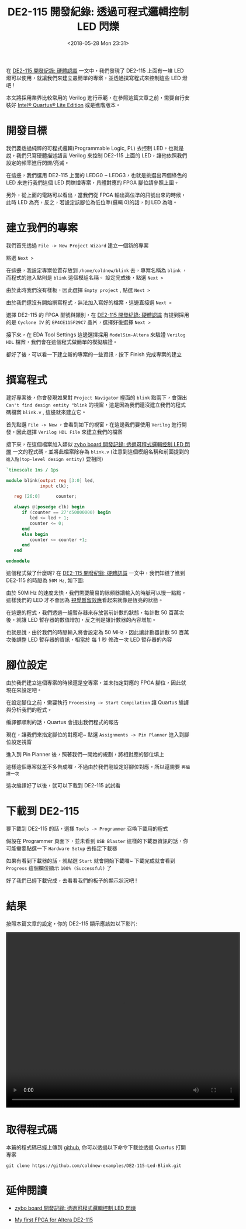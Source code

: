 #+TITLE: DE2-115 開發紀錄: 透過可程式邏輯控制 LED 閃爍
#+DATE: <2018-05-28 Mon 23:31>
#+ABBRLINK: 4d1ad2ce
#+UPDATED: <2018-06-04 Mon 16:08>
#+OPTIONS: num:nil ^:nil
#+TAGS: fpga, altera, de2-115, verilog
#+LANGUAGE: zh-tw
#+CATEGORIES: DE2-115 開發紀錄

在 [[https://coldnew.github.io/7a67f04e/][DE2-115 開發紀錄: 硬體認識]] 一文中，我們發現了 DE2-115 上面有一堆 LED 燈可以使用，就讓我們來建立最簡單的專案，並透過撰寫程式來控制這些 LED 燈吧 !

本文將採用業界比較常用的 Verilog 進行示範，在參照這篇文章之前，需要自行安裝好 [[https://www.altera.com/downloads/download-center.html][Intel® Quartus® Lite Edition]] 或是進階版本。

#+HTML: <!--more-->

* 開發目標

我們要透過純粹的可程式邏輯(Programmable Logic, PL) 去控制 LED，也就是說，我們只寫硬體描述語言 Verilog 來控制 DE2-115 上面的 LED，讓他依照我們設定的頻率進行閃爍/亮滅。

[[file:DE2-115-開發紀錄-透過可程式邏輯控制-LED-閃爍/Screenshot_20180528_234040.png]]

在這邊，我們選用 DE2-115 上面的 LEDG0 ~ LEDG3，也就是挑選出四個綠色的 LED 來進行我們這個 LED 閃爍燈專案，具體對應的 FPGA 腳位請參照上圖。

另外，從上面的電路可以看出，當我們從 FPGA 輸出高位準的訊號出來的時候，此時 LED 為亮，反之，若設定該腳位為低位準(邏輯 0)的話，則 LED 為暗。

* 建立我們的專案

我們首先透過 =File -> New Project Wizard= 建立一個新的專案

[[file:DE2-115-開發紀錄-透過可程式邏輯控制-LED-閃爍/Screenshot_20180528_230817.png]]

點選 =Next >=

#+ATTR_HTML: :width 60%
[[file:DE2-115-開發紀錄-透過可程式邏輯控制-LED-閃爍/Screenshot_20180528_231023.png]]

在這邊，我設定專案位置存放到 =/home/coldnew/blink= 去，專案名稱為 =blink= ，而程式的進入點則是 =blink= 這個模組名稱。 設定完成後，點選 =Next >=

#+ATTR_HTML: :width 80%
[[file:DE2-115-開發紀錄-透過可程式邏輯控制-LED-閃爍/Screenshot_20180603_160320.png]]

由於此時我們沒有樣板，因此選擇 =Empty project= , 點選 =Next >=

#+ATTR_HTML: :width 60%
[[file:DE2-115-開發紀錄-透過可程式邏輯控制-LED-閃爍/Screenshot_20180528_231107.png]]

由於我們還沒有開始撰寫程式，無法加入寫好的檔案，這邊直接選 =Next >=

[[file:DE2-115-開發紀錄-透過可程式邏輯控制-LED-閃爍/Screenshot_20180603_160426.png]]

選擇 DE2-115 的 FPGA 型號與類別，在 [[https://coldnew.github.io/7a67f04e/][DE2-115 開發紀錄: 硬體認識]] 有提到採用的是 =Cyclone IV= 的 =EP4CE115F29C7= 晶片，選擇好後選擇 =Next >=

[[file:DE2-115-開發紀錄-透過可程式邏輯控制-LED-閃爍/Screenshot_20180528_232033.png]]

接下來，在 EDA Tool Settings 這邊選擇採用 =ModelSim-Altera= 來驗證 =Verilog HDL= 檔案，我們會在這個程式做簡單的模擬驗證。

[[file:DE2-115-開發紀錄-透過可程式邏輯控制-LED-閃爍/Screenshot_20180529_214319.png]]

都好了後，可以看一下建立新的專案的一些資訊，按下 Finish 完成專案的建立

[[file:DE2-115-開發紀錄-透過可程式邏輯控制-LED-閃爍/Screenshot_20180603_160858.png]]

* 撰寫程式

建好專案後，你會發現如果對 =Project Navigator= 裡面的 =blink= 點兩下，會彈出 =Can't find design entity "blink= 的視窗，這是因為我們還沒建立我們的程式碼檔案 =blink.v= , 這邊就來建立它。

[[file:DE2-115-開發紀錄-透過可程式邏輯控制-LED-閃爍/Screenshot_20180603_161229.png]]

首先點選 =File -> New= ，會看到如下的視窗，在這邊我們要使用 =Verilog= 進行開發，因此選擇 =Verilog HDL File= 來建立我們的檔案

#+ATTR_HTML: :width 60%
[[file:DE2-115-開發紀錄-透過可程式邏輯控制-LED-閃爍/Screenshot_20180603_161443.png]]

接下來，在這個檔案加入類似 [[https://coldnew.github.io/6c5717d7/][zybo board 開發記錄: 透過可程式邏輯控制 LED 閃爍]] 一文的程式碼，並將此檔案除存為 =blink.v= (注意到這個模組名稱和前面提到的 =進入點(top-level design entity)= 要相同)

#+BEGIN_SRC verilog
  `timescale 1ns / 1ps

  module blink(output reg [3:0] led,
               input clk);

     reg [26:0]      counter;

     always @(posedge clk) begin
        if (counter == 27'd50000000) begin
           led <= led + 1;
           counter <= 0;
        end
        else begin
           counter <= counter +1;
        end
     end

  endmodule
#+END_SRC

這個程式做了什麼呢? 在 [[https://coldnew.github.io/7a67f04e/][DE2-115 開發紀錄: 硬體認識]] 一文中，我們知道了進到 DE2-115 的時脈為 =50M Hz=, 如下圖:

[[file:DE2-115-開發紀錄-透過可程式邏輯控制-LED-閃爍/Screenshot_20180524_224245.png]]

由於 50M Hz 的速度太快，我們需要簡易的除頻器讓輸入的時脈可以慢一點點，這樣我們的 LED 才不會因為
[[https://zh.wikipedia.org/zh-tw/%25E8%25A6%2596%25E8%25A6%25BA%25E6%259A%25AB%25E7%2595%2599][視覺暫留效應]]看起來就像是恆亮的狀態。

在這邊的程式，我們透過一組暫存器來存放當前計數的狀態，每計數 50 百萬次後，就讓 LED 暫存器的數值增加，反之則是讓計數器的內容增加。

也就是說，由於我們的時脈輸入將會設定為 50 MHz，因此讓計數器計數 50 百萬次後調整 LED 暫存器的資訊，相當於 每 1 秒 修改一次 LED 暫存器的內容

* 腳位設定

由於我們建立這個專案的時候還是空專案，並未指定對應的 FPGA 腳位，因此就現在來設定吧。

在設定腳位之前，需要執行 =Processing -> Start Compilation= 讓 Quartus 編譯與分析我們的程式。

[[file:DE2-115-開發紀錄-透過可程式邏輯控制-LED-閃爍/Screenshot_20180603_164807.png]]

編譯都順利的話，Quartus 會提出我們程式的報告

[[file:DE2-115-開發紀錄-透過可程式邏輯控制-LED-閃爍/Screenshot_20180603_164700.png]]

現在，讓我們來指定腳位的對應吧~ 點選 =Assignments -> Pin Planner= 進入到腳位設定視窗

[[file:DE2-115-開發紀錄-透過可程式邏輯控制-LED-閃爍/Screenshot_20180603_165046.png]]

進入到 Pin Planner 後，照著我們一開始的規劃，將相對應的腳位填上

[[file:DE2-115-開發紀錄-透過可程式邏輯控制-LED-閃爍/Screenshot_20180604_094921.png]]

這樣這個專案就差不多告成囉，不過由於我們剛設定好腳位對應，所以還需要 =再編譯一次=

[[file:DE2-115-開發紀錄-透過可程式邏輯控制-LED-閃爍/Screenshot_20180603_164807.png]]

這次編譯好了以後，就可以下載到 DE2-115 試試看

* 下載到 DE2-115

要下載到 DE2-115 的話，選擇 =Tools -> Programmer= 召喚下載用的程式

[[file:DE2-115-開發紀錄-透過可程式邏輯控制-LED-閃爍/Screenshot_20180603_213950.png]]
假設在 Programmer 頁面下，並未看到 =USB Blaster= 這樣的下載器資訊的話，你可能需要點選一下 =Hardware Setup= 去指定下載器

[[file:DE2-115-開發紀錄-透過可程式邏輯控制-LED-閃爍/Screenshot_20180603_214019.png]]

如果有看到下載器的話，就點選 =Start= 就會開始下載囉~ 下載完成就會看到 =Progress= 這個欄位顯示 =100% (Successful)= 了

[[file:DE2-115-開發紀錄-透過可程式邏輯控制-LED-閃爍/Screenshot_20180603_214455.png]]


好了我們已經下載完成，去看看我們的板子的顯示狀況吧 !

* 結果

按照本篇文章的設定，你的 DE2-115 顯示應該如以下影片:

#+BEGIN_EXPORT html
<video width="640" height="480" controls>
  <source src="video.mp4" type="video/mp4">
    Your browser does not support the video tag.
</video>
#+END_EXPORT

* 取得程式碼

本篇的程式碼已經上傳到 [[https://github.com/coldnew-examples/DE2-115-Led-Blink][github]], 你可以透過以下命令下載並透過 Quartus 打開專案

#+BEGIN_SRC shell
  git clone https://github.com/coldnew-examples/DE2-115-Led-Blink.git
#+END_SRC


* 延伸閱讀

- [[https://coldnew.github.io/6c5717d7/][zybo board 開發記錄: 透過可程式邏輯控制 LED 閃爍]]

- [[http://dclab.ee.ntu.edu.tw/static/Document/Exp1/Exp1_2.pdf][My first FPGA for Altera DE2-115]]

* 參考資料                                                         :noexport:

- [[http://lms.ctl.cyut.edu.tw/sysdata/user/72/10330608/blog/doc/6bd878c9a47ad028/attach/494104.pdf][First ModelSim Design using Altera Quartus II]]

- [[https://web.eecs.umich.edu/~pmchen/engr100/lab1/][Laboratory 1 (individual) -- Introduction to Altera DE2-115 and Quartus]]

- http://dclab.ee.ntu.edu.tw/static/Document/Exp1/Exp1_2.pdf

- [[https://www.cnblogs.com/oomusou/archive/2008/08/11/verilog_edge_detection_circuit.html][(筆記) 如何設計邊緣檢測電路? (SOC) (Verilog)]]

- [[https://hom-wang.gitbooks.io/verilog-hdl/content/][Verilog HDL 教學講義]]

- [[http://people.ece.cornell.edu/land/courses/ece5760/index_old.html][ECE5760]]